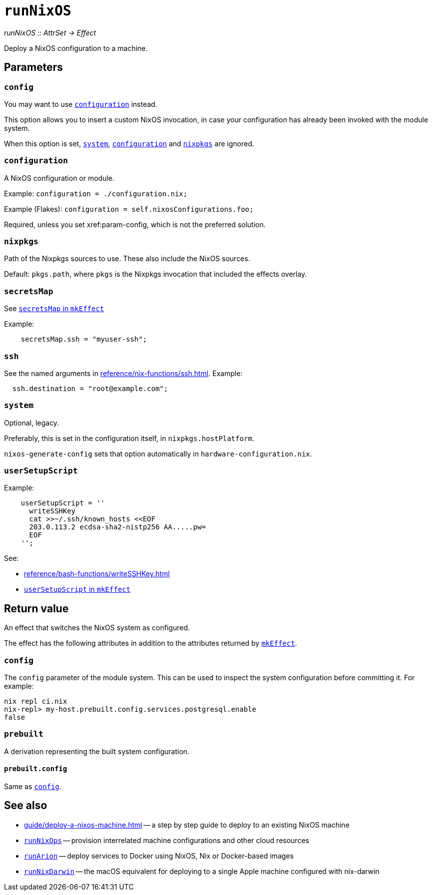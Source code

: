 
= `runNixOS`

_runNixOS {two-colons} AttrSet -> Effect_

Deploy a NixOS configuration to a machine.

[[parameters]]
== Parameters


[[param-config]]
=== `config`

You may want to use xref:param-configuration[] instead.

This option allows you to insert a custom NixOS invocation, in case your
configuration has already been invoked with the module system.

When this option is set, xref:param-system[], xref:param-configuration[] and xref:param-nixpkgs[] are ignored.


[[param-configuration]]
=== `configuration`

A NixOS configuration or module.

Example: `configuration = ./configuration.nix;`

Example (Flakes): `configuration = self.nixosConfigurations.foo;`

Required, unless you set xref:param-config, which is not the preferred solution.


[[param-nixpkgs]]
=== `nixpkgs`

Path of the Nixpkgs sources to use. These also include the NixOS sources.

Default: `pkgs.path`, where `pkgs` is the Nixpkgs invocation that included the effects overlay.


[[param-secretsMap]]
=== `secretsMap`

See xref:reference/nix-functions/mkEffect.adoc#param-secretsMap[`secretsMap` in `mkEffect`]

Example:

```nix
    secretsMap.ssh = "myuser-ssh";
```


[[param-ssh]]
=== `ssh`

See the named arguments in xref:reference/nix-functions/ssh.adoc[]. Example:

```nix
  ssh.destination = "root@example.com";
```


[[param-system]]
=== `system`

Optional, legacy.

Preferably, this is set in the configuration itself, in `nixpkgs.hostPlatform`.

`nixos-generate-config` sets that option automatically in `hardware-configuration.nix`.


[[param-userSetupScript]]
=== `userSetupScript`

Example:

```nix
    userSetupScript = ''
      writeSSHKey
      cat >>~/.ssh/known_hosts <<EOF
      203.0.113.2 ecdsa-sha2-nistp256 AA.....pw=
      EOF
    '';
```

See:

* xref:reference/bash-functions/writeSSHKey.adoc[]
* xref:reference/nix-functions/mkEffect.adoc#param-userSetupScript[`userSetupScript` in `mkEffect`]


[[return-value]]
== Return value

An effect that switches the NixOS system as configured.

The effect has the following attributes in addition to the attributes returned
by xref:reference/nix-functions/mkEffect.adoc#return-value[`mkEffect`].

[[attr-config]]
=== `config`

The `config` parameter of the module system. This can be used to inspect the
system configuration before committing it. For example:

```
nix repl ci.nix
nix-repl> my-host.prebuilt.config.services.postgresql.enable
false
```

[[attr-prebuilt]]
=== `prebuilt`

A derivation representing the built system configuration.

[[attr-prebuilt.config]]
==== `prebuilt.config`

Same as <<attr-config>>.


[discrete]
== See also

* xref:guide/deploy-a-nixos-machine.adoc[] -- a step by step guide to deploy to an existing NixOS machine

* xref:reference/nix-functions/runNixOps.adoc[`runNixOps`] -- provision interrelated machine configurations and other cloud resources

* xref:reference/nix-functions/runArion.adoc[`runArion`] -- deploy services to Docker using NixOS, Nix or Docker-based images

* xref:reference/nix-functions/runNixDarwin.adoc[`runNixDarwin`] -- the macOS equivalent for deploying to a single Apple machine configured with nix-darwin
